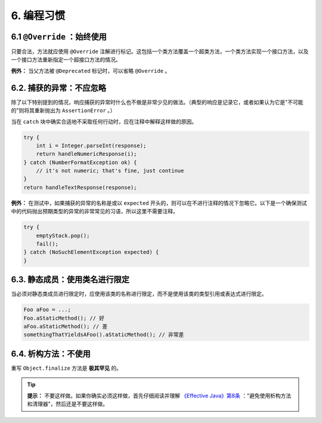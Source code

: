 6. 编程习惯
----------------

6.1  ``@Override`` ：始终使用
~~~~~~~~~~~~~~~~~~~~~~~~~~~~~~~~~~~~~~~~~~~~~~~~~~

只要合法，方法就应使用 ``@Override`` 注解进行标记。这包括一个类方法覆盖一个超类方法，一个类方法实现一个接口方法，以及一个接口方法重新指定一个超接口方法的情况。

**例外：** 当父方法被 ``@Deprecated`` 标记时，可以省略 ``@Override`` 。

6.2. 捕获的异常：不应忽略
~~~~~~~~~~~~~~~~~~~~~~~~~~~~~~~~~~~~~~~~~~~~~~~~~~

除了以下特别提到的情况，响应捕获的异常时什么也不做是非常少见的做法。（典型的响应是记录它，或者如果认为它是"不可能的"则将其重新抛出为 ``AssertionError`` 。）

当在 ``catch`` 块中确实合适地不采取任何行动时，应在注释中解释这样做的原因。

.. code-block:: java

    try {
        int i = Integer.parseInt(response);
        return handleNumericResponse(i);
    } catch (NumberFormatException ok) {
        // it's not numeric; that's fine, just continue
    }
    return handleTextResponse(response);

**例外：** 在测试中，如果捕获的异常的名称是或以 ``expected`` 开头的，则可以在不进行注释的情况下忽略它。以下是一个确保测试中的代码抛出预期类型的异常的非常常见的习语，所以这里不需要注释。

.. code-block:: java

    try {
        emptyStack.pop();
        fail();
    } catch (NoSuchElementException expected) {
    }

6.3. 静态成员：使用类名进行限定
~~~~~~~~~~~~~~~~~~~~~~~~~~~~~~~~~~~~~~~~~~~~~~~~~~

当必须对静态类成员进行限定时，应使用该类的名称进行限定，而不是使用该类的类型引用或表达式进行限定。

.. code-block:: java

    Foo aFoo = ...;
    Foo.aStaticMethod(); // 好
    aFoo.aStaticMethod(); // 差
    somethingThatYieldsAFoo().aStaticMethod(); // 非常差

6.4. 析构方法：不使用
~~~~~~~~~~~~~~~~~~~~~~~~~~~~~~~~~~~~~~~~~~~~~~~~~~
重写 ``Object.finalize`` 方法是 **极其罕见** 的。

.. tip::

    **提示：** 不要这样做。如果你确实必须这样做，首先仔细阅读并理解 `《Effective Java》第8条 <https://www.google.com/search?hl=zh-CN&tbo=p&tbm=bks&q=isbn:0134686047>`_ ："避免使用析构方法和清理器"，然后还是不要这样做。